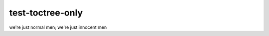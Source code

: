 test-toctree-only
=================

.. only:: not nonexistent

   hello world

   .. only:: text or not text

      .. js:data:: test_toctree_only1

      lorem ipsum dolor sit amet...

      .. only:: not lorem

         .. only:: not ipsum

            .. js:data:: test_toctree_only2

            lorem ipsum dolor sit amet...

         after ``only:: not ipsum``

   .. js:data:: test_toctree_only2

we're just normal men; we're just innocent men
